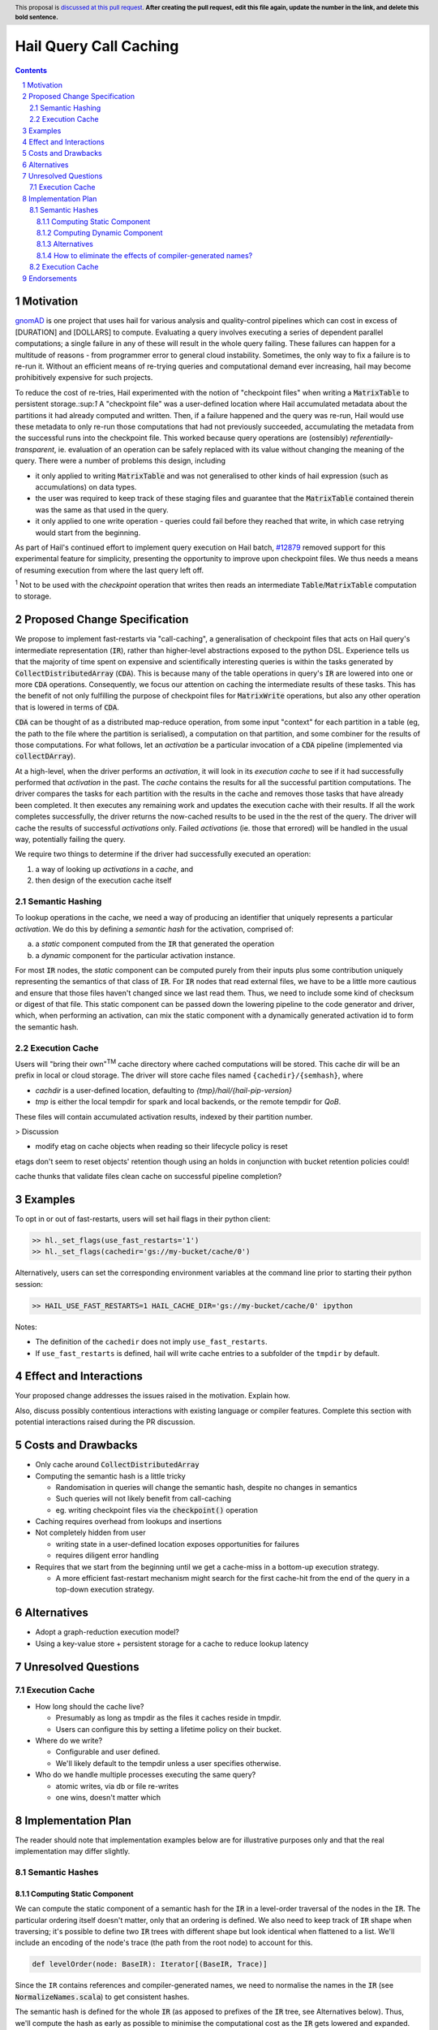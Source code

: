 =======================
Hail Query Call Caching
=======================

.. author:: Edmund Higham <edhigham@gmail.com>
.. date-accepted:: Leave blank. This will be filled in when the proposal is accepted.
.. implemented:: Leave blank. This will be filled in with the first Hail version which
                 implements the described feature.
.. header:: This proposal is `discussed at this pull request <https://github.com/hail-is/hail-rfc/pull/0>`_.
            **After creating the pull request, edit this file again, update the
            number in the link, and delete this bold sentence.**
.. sectnum::
.. contents::
.. role:: scala(code)

.. Here you should write a short abstract motivating and briefly summarizing the
.. proposed change.

Motivation
==========
`gnomAD <https://gnomad.broadinstitute.org/>`_ is one project that uses hail
for various analysis and quality-control pipelines which can cost in excess of
[DURATION] and [DOLLARS] to compute.
Evaluating a query involves executing a series of dependent parallel
computations; a single failure in any of these will result in the whole
query failing.
These failures can happen for a multitude of reasons - from programmer error to
general cloud instability.
Sometimes, the only way to fix a failure is to re-run it.
Without an efficient means of re-trying queries and computational demand ever
increasing, hail may become prohibitively expensive for such projects.

To reduce the cost of re-tries, Hail experimented with the notion of "checkpoint
files" when writing a :scala:`MatrixTable` to persistent storage.:sup:`1`
A "checkpoint file" was a user-defined location where Hail accumulated metadata
about the partitions it had already computed and written.
Then, if a failure happened and the query was re-run, Hail would use these
metadata to only re-run those computations that had not previously succeeded,
accumulating the metadata from the successful runs into the checkpoint file.
This worked because query operations are (ostensibly) *referentially-transparent*,
ie. evaluation of an operation can be safely replaced with its value without
changing the meaning of the query.
There were a number of problems this design, including

* it only applied to writing :scala:`MatrixTable` and was not generalised to
  other kinds of hail expression (such as accumulations) on data types.
* the user was required to keep track of these staging files and guarantee that
  the :scala:`MatrixTable` contained therein was the same as that used in the
  query.
* it only applied to one write operation - queries could fail before they
  reached that write, in which case retrying would start from the beginning.

As part of Hail's continued effort to implement query execution on Hail batch,
`#12879 <https://github.com/hail-is/hail/pull/12879>`_ removed support for this
experimental feature for simplicity, presenting the opportunity to improve upon
checkpoint files.
We thus needs a means of resuming execution from where the last query left off.

:sup:`1` Not to be used with the `checkpoint` operation that writes then reads
an intermediate :scala:`Table`/:scala:`MatrixTable` computation to storage.

Proposed Change Specification
=============================

We propose to implement fast-restarts via "call-caching", a generalisation of
checkpoint files that acts on Hail query's intermediate representation
(:scala:`IR`), rather than higher-level abstractions exposed to the python DSL.
Experience tells us that the majority of time spent on expensive and
scientifically interesting queries is within the tasks generated by
:scala:`CollectDistributedArray` (:scala:`CDA`).
This is because many of the table operations in query's :scala:`IR` are lowered
into one or more :scala:`CDA` operations.
Consequently, we focus our attention on caching the intermediate results of
these tasks.
This has the benefit of not only fulfilling the purpose of checkpoint files for
:scala:`MatrixWrite` operations, but also any other operation that is lowered
in terms of :scala:`CDA`.

:scala:`CDA` can be thought of as a distributed map-reduce operation, from some
input "context" for each partition in a table (eg, the path to the file
where the partition is serialised), a computation on that partition, and some
combiner for the results of those computations.
For what follows, let an *activation* be a particular invocation of a
:scala:`CDA` pipeline (implemented via :scala:`collectDArray`).

At a high-level, when the driver performs an *activation*, it will look in its
*execution cache* to see if it had successfully performed that *activation*
in the past.
The *cache* contains the results for all the successful partition computations.
The driver compares the tasks for each partition with the results in the cache
and removes those tasks that have already been completed.
It then executes any remaining work and updates the execution cache with their
results.
If all the work completes successfully, the driver returns the now-cached
results to be used in the the rest of the query.
The driver will cache the results of successful *activations* only.
Failed *activations* (ie. those that errored) will be handled in the usual way,
potentially failing the query.

We require two things to determine if the driver had successfully executed an
operation:

1. a way of looking up *activations* in a *cache*, and
2. then design of the execution cache itself

Semantic Hashing
----------------
To lookup operations in the cache, we need a way of producing an identifier
that uniquely represents a particular *activation*.
We do this by defining a *semantic hash* for the activation, comprised of:

a) a *static* component computed from the :scala:`IR` that generated the
   operation
b) a *dynamic* component for the particular activation instance.

For most :scala:`IR` nodes, the *static* component can be computed purely from
their inputs plus some contribution uniquely representing the semantics of that
class of :scala:`IR`.
For :scala:`IR` nodes that read external files, we have to be a little more
cautious and ensure that those files haven't changed since we last read them.
Thus, we need to include some kind of checksum or digest of that file.
This static component can be passed down the lowering pipeline to the code
generator and driver, which, when performing an activation, can mix the static
component with a dynamically generated activation id to form the semantic hash.

Execution Cache
---------------

Users will "bring their own"\ :sup:`TM` cache directory where cached
computations will be stored.
This cache dir will be an prefix in local or cloud storage.
The driver will store cache files named ``{cachedir}/{semhash}``, where

- `cachdir` is a user-defined location, defaulting to
  `{tmp}/hail/{hail-pip-version}`
- `tmp` is either the local tempdir for spark and local backends, or the
  remote  tempdir for `QoB`.

These files will contain accumulated activation results, indexed by their
partition number.


> Discussion

* modify etag on cache objects when reading so their lifecycle policy is reset

etags don't seem to reset objects' retention though using an holds in
conjunction with bucket retention policies could!

cache thunks that validate files
clean cache on successful pipeline completion?

Examples
========

To opt in or out of fast-restarts, users will set hail flags in their python
client:

..  code-block:: python

    >> hl._set_flags(use_fast_restarts='1')
    >> hl._set_flags(cachedir='gs://my-bucket/cache/0')


Alternatively, users can set the corresponding environment variables at the
command line prior to starting their python session:

..  code-block:: sh

    >> HAIL_USE_FAST_RESTARTS=1 HAIL_CACHE_DIR='gs://my-bucket/cache/0' ipython

Notes:

- The definition of the ``cachedir`` does not imply
  ``use_fast_restarts``.
- If ``use_fast_restarts`` is defined, hail will write cache entries to
  a subfolder of the ``tmpdir`` by default.

Effect and Interactions
=======================


Your proposed change addresses the issues raised in the motivation. Explain how.

Also, discuss possibly contentious interactions with existing language or compiler
features. Complete this section with potential interactions raised
during the PR discussion.

Costs and Drawbacks
===================

.. Give an estimate on development and maintenance costs. List how this affects
.. learnability of the language for novice users. Define and list any remaining
.. drawbacks that cannot be resolved.

* Only cache around :scala:`CollectDistributedArray`
* Computing the semantic hash is a little tricky

  - Randomisation in queries will change the semantic hash, despite no changes
    in semantics
  - Such queries will not likely benefit from call-caching
  - eg. writing checkpoint files via the :code:`checkpoint()` operation

* Caching requires overhead from lookups and insertions
* Not completely hidden from user

  - writing state in a user-defined location exposes opportunities for failures
  - requires diligent error handling

* Requires that we start from the beginning until we get a cache-miss in a
  bottom-up execution strategy.

  - A more efficient fast-restart mechanism might search for the first
    cache-hit from the end of the query in a top-down execution strategy.

Alternatives
============

.. List alternative designs to your proposed change. Both existing
.. workarounds, or alternative choices for the changes. Explain
.. the reasons for choosing the proposed change over these alternative:
.. *e.g.* they can be cheaper but insufficient, or better but too
.. expensive. Or something else.

.. The PR discussion often raises other potential designs, and they should be
.. added to this section. Similarly, if the proposed change
.. specification changes significantly, the old one should be listed in
.. this section.

* Adopt a graph-reduction execution model?
* Using a key-value store + persistent storage for a cache to reduce lookup
  latency

Unresolved Questions
====================

Execution Cache
---------------

* How long should the cache live?

  - Presumably as long as tmpdir as the files it caches reside in tmpdir.
  - Users can configure this by setting a lifetime policy on their bucket.

* Where do we write?

  - Configurable and user defined.
  - We'll likely default to the tempdir unless a user specifies otherwise.


* Who do we handle multiple processes executing the same query?

  - atomic writes, via db or file re-writes
  - one wins, doesn't matter which


Implementation Plan
===================

The reader should note that implementation examples below are for illustrative
purposes only and that the real implementation may differ slightly.

Semantic Hashes
---------------

Computing Static Component
^^^^^^^^^^^^^^^^^^^^^^^^^^

We can compute the static component of a semantic hash for the :code:`IR` in
a level-order traversal of the nodes in the :code:`IR`.
The particular ordering itself doesn't matter, only that an ordering is defined.
We also need to keep track of :code:`IR` shape when traversing;
it's possible to define two :code:`IR` trees with different shape but look
identical when flattened to a list.
We'll include an encoding of the node's trace (the path from the root node) to
account for this.

..  code-block:: scala

    def levelOrder(node: BaseIR): Iterator[(BaseIR, Trace)]


Since the ``IR`` contains references and compiler-generated names, we need to
normalise the names in the :code:`IR` (see :scala:`NormalizeNames.scala`)
to get consistent hashes.

The semantic hash is defined for the whole :code:`IR` (as apposed to prefixes
of the :code:`IR` tree, see Alternatives below).
Thus, we'll compute the hash as early as possible to minimise the computational
cost as the :scala:`IR` gets lowered and expanded.
This also reduces the number of :code:`BaseIR` operations we need to define
semantic hashes for (ie. only those that can be constructed in python).

Generally, a hash function takes a seed and some data (typically a stream of
numbers or bytes) and produces a hash.
That hash can be extended with more data by feeding it back to the hash function
as the seed.
What's needed is a way to encode the :code:`IR` as a byte stream.
A simple :code:`toString` is not sufficient as some nodes read data from
external blob-storage;
we need to ensure that the data hasn't changed since we last ran the query.
Furthermore, we can't define an encoding for some :code:`IR` nodes, so we need
a way to bail out:


..  code-block:: scala

    def encode(fs: FS, ir: BaseIR, trace: Trace): Option[Array[Byte]] = {
      val buffer =
        Array.newBuilder[Byte] ++= encodeTrace(trace)

      ir match {
        case Ref(name, _) =>
          buffer ++=
            encodeClass(classOf[Ref]) ++=
            name.getBytes

        case TableRead(_, _, reader) =>
          buffer ++=
            encodeClass(classOf[TableRead]) ++=
            encodeClass(reader.getClass)

          reader.pathsUsed.foreach { p =>
            // encode the contents of the file (md5 digest, etag, other)
            // to ensure it hasn't been modified since last time the query
            // was ran (if ever).
            buffer ++= encodeFile(fs, p)
          }

        case ir if DependsOnlyOnInputs(ir) =>
          buffer ++= encodeClass(ir.getClass)

        case _ if DontKnowHowToDefineSemhash(ir) =>
          return None

        case ... =>
      }

      Some(buffer)
    }


Then, assuming we have an appropriate hashing algorithm, seed and a way of
combining hashes, we can create and extend the hash with the contribution of
each node:

..  code-block:: scala

    var hash = Algorithm.SEED
    for ((node, trace) <- levelOrder(nameNormalizedIr)) {
      encode(fs, node, trace) match {
        case Some(bytes) => hash = Algorithm.extend(hash, bytes)
        case _           => return None
      }
    }
    Some(hash)


Observations:

- For all :code:`IR` nodes that depend only on their children and have no
  additional parameterisation, their semantic hash is simply some unique
  encoding for what that node means.
- Hashing :code:`IR`'s class is sufficient
- Note that the node's children will be hashed in the traversal
- There are times when we can't define a semantic hash (such as reading a
  table from a RVD). In these cases, we'll just return :scala:`None`.


Computing Dynamic Component
^^^^^^^^^^^^^^^^^^^^^^^^^^^

The query driver is a single-threaded system that compiles and executes the
same queries in a repeatable way.
That is, if a query generates one or more :code:`CDA` nodes, those nodes will be
emitted in the same order.
This, we can use the static component in the same way as random number
generator state:

- When a :scala:`CDA` node is emitted, we can fork the semhash key-value
- We "mix" one value with the :code:`CDA`'s dynamic id to generate the semantic
  hash for that particular activation
- and update the static component state with the forked value for the next
  :code:`CDA` node.

To do this, we can add the function :code:`nextHash` to the
:code:`ExecuteContext` that returns a new `Hash` value to be mixed with the
dynamic component and updates internal state:

..  code-block:: scala

    final case class IrMetadata(semhash: Option[Int]) {
      private[this] var counter: Int = 0

      def nextHash: Option[Int] = {
        val bytes = intToBytes(counter)
        counter += 1
        semhash.map(Algorithm.extend(_, bytes))
      }
    }

Then, in :scala:`Emit.scala`:

..  code-block:: scala

    case cda: CollectDistributedArray =>
      ...
      semhash <- newLocal[Integer]("semhash")
      emitI(dynamicID).consume(
        ifMissing = nextHash.foreach { hash =>
          assign(semhash, boxToInteger(hash))
        },
        ifPresent = { dynamicID =>
          nextHash.foreach { staticHash =>
            val dynamicHash =
              invokeScalaObject(
                String.getClass,
                "getBytes",
                Array(classOf[String]),
                Array(dynamicID.loadString(cb))
              )

            val combined =
              invokeScalaObject(
                Algorithm.getClass,
                "extend",
                Array(classOf[Int], classOf[Array[Byte]]),
                Array(staticHash, dynamicHash)
              )

            assign(semhash, boxToInteger(combined))
          }
        }
      )

      // call `collectDArray` with semhash

Using :code:`Option` allows us to encode if we can compute a semantic hash
for the given :code:`IR`.
In the case when one cannot be computed, :code:`collectDArray` simply skips
reading and updating a cache.


Alternatives
^^^^^^^^^^^^

The following describes a means of computing and assigning the static portion of
semantic hashes for each node in the :code:`IR`.
The aim was to support extending queries that were developed incrementally and
interactively by recognising and caching query prefixes.
It does not work.
When the compiler sees a prefix of the query that it had already computed, it
would simply load the result from the cache rather than recompute.
In reality this is very hard to do as :code:`PruneDeadFields` changes the
semantics of the :code:`IR`, meaning the what's computed depends on how the
result is used.

We can compute the static component of a semantic hash from a bottom-up
traversal of the IR ``IR``.
Since the ``IR`` supports references, we need to compute a binding environment
top-down that maps names to their definitions, so we can look up the static
component of the value being referenced:

..  code-block:: scala

    type BindingEnv = Map[String, BaseIR]

    object FlattenTopDown {
      def apply(ir: BaseIR, env: BindingEnv): Iterator[(BaseIR, BindingEnv)] =
        ir match {
          case Let(name, value, body) =>
            FlattenTopDown(value, env) ++
            FlattenTopDown(body, env.put(name, value)) ++
            Iterator.single(ir, env)

          case ... =>
        }
    }

Then, assuming we have an appropriate hashing algorithm and a way of combining
a tree of hashes:

..  code-block:: scala

    def hash(a: Any): Hash = ???
    @newtype case class Hash(v: ???) {
      def <>(b: Hash): Hash = ???
    }

Then:

..  code-block:: scala

    object BottomUp {
      def apply(fs: FS, memo: Memo[Hash])(ir: BaseIR, env: BindingEnv): Hash =
        ir match {
          case Ref(name, _) =>
            hash(classOf[Ref]) <> memo(env(name))

          case TableRead(_, _, reader) =>
            reader
              .pathsUsed
              .map(fs.digest)
              .foldLeft(hash(classOf[TableRead]))(_ <> hash(_))

          case ir if DependsOnlyOnInputs(ir) =>
            ir.children.foldLeft(hash(ir.getClass))(_ <> memo(_))

          case ... =>
        }
    }

The binary combination of hashes makes it very hard to reason about the
likelihood of collisions.

How to eliminate the effects of compiler-generated names?
^^^^^^^^^^^^^^^^^^^^^^^^^^^^^^^^^^^^^^^^^^^^^^^^^^^^^^^^^

The compiler generates names for struct fields.
Thus, semantic hashes of struct expressions that use compiler-generated names in
the computation for the hash will not hash to the same value.
This is problematic as semantic-hashing is a forward data-flow computation -
different hashes upstream will cause the rest of the query to cache-miss,
despite being the same program.

One approach might be to maintain a record of every struct definition, mapping
field names to their definitions.
When we encounter a :scala:`GetField` expression, we look up the :scala:`IR`
that defined that field and fetch its semantic hash.

The problem with this is it assumes that every use of an
expression of type :scala:`TStruct` has a unique corresponding
:scala:`MakeStruct` definition.
This is not true in the :scala:`IR`, as that struct could be generated from
a read of a partition or from an empty stream of type :scala:`TStruct`, or from
many :scala:`MakeStruct` nodes.

Consider the following fragment:

..  code-block:: scala

    StreamMap(inputstream, "x",
      GetField(Ref("x", TStruct("__ruid_XXXX" -> TInt), "__ruid_XXXX"))
    )

In order to eliminate the compiler-generated name :scala:`"__ruid_XXXX"`, we
have to analyse through the reference :scala:`"x"`.
The :scala:`IR` doesn't define a binding for :scala:`"x"` statically, nor indeed
can it in the general case.
To illustrate this point, consider the two cases below:

1. more than one definition

..  code-block:: scala

    val typ = TStruct("__ruid_XXXX" -> TInt)
    val inputstream =
      MakeStream(
        MakeArray(
          Array(
            MakeStruct("__ruid_XXXX" -> I32(0)),
            MakeStruct("__ruid_XXXX" -> I32(1))
          ),
          TArray(typ)
        ),
        TStream(typ)
      )


Now, in our :scala:`StreamMap` example above, we cannot map
:scala:`"__ruid_XXXX"` to a unique definition.

2. no definitions

..  code-block:: scala

    val typ = TStruct("__ruid_XXXX" -> TInt)
    val inputstream =
      MakeStream(
        MakeArray(Array.empty, TArray(typ)),
        TStream(typ)
      )

Now, our :scala:`StreamMap` example will never execute. Is semantic hashing
meant to detect this and eliminate such expressions?


Execution Cache
---------------

Given an interface for an :scala:`ExecutionCache`` of the form:

..  code-block:: scala

    trait ExecutionCache {
      def lookup(h: SemanticHash): Array[(Int, Array[Byte])]
      def put(h: SemanticHash, res: Array[(Int, Array[Byte])]): Unit
    }

We can implement a file-system cache that uses a file prefix plus the current
version of Hail to generate a "root" directory, under which all cache files are
stored by their semantic hash.

An implementation might look as follows:

..  code-block:: scala

    final case class FSExecutionCache(fs: FS, cachedir: String)
      extends ExecutionCache {

      override def lookup(h: SemanticHash): Array[(Int, Array[Byte])] =
        Using(fs.open(s"$cachedir/$h")) { _.split(newline).map(CacheLine.read) }
          .getOrElse(Array.empty)

      override def put(h: SemanticHash, res: Array[(Int, Array[Byte])]): Unit =
        fs.write(s"$cachedir/${HailContext.version}/$h") { ostream =>
          res.foreach { CacheLine.write(ostream) }
        }

        object CacheLine {
          def write(ostream: OutputStream): (Int, Array[Byte]) => Unit = {
            case (index, data) =>
              ostream.write(index)
              ostream.write(", ")
              ostream.write(Base64Encode(data))
              ostream.write(newline)
          }

          def read(s: String): (Int, Array[Byte]) = {
            val (index, s) = readInt(s)
            val (_, s) = readString(s, ", ")
            CacheLine(index, Base64Decode(s.getBytes))
          }
        }
    }

For testing, we can simply create a wrapper around a :scala:`mutable.HashMap`:

..  code-block:: scala

    @newtype case class MemExecutionCache(
        m: mutable.HashMap[SemanticHash, Array[(Int, Array[Byte])]]
    ) extends ExecutionCache { ... }

Endorsements
=============

.. (Optional) This section provides an opportunity for any third parties to express their
.. support for the proposal, and to say why they would like to see it adopted.
.. It is not mandatory for have any endorsements at all, but the more substantial
.. the proposal is, the more desirable it is to offer evidence that there is
.. significant demand from the community.  This section is one way to provide
.. such evidence.

